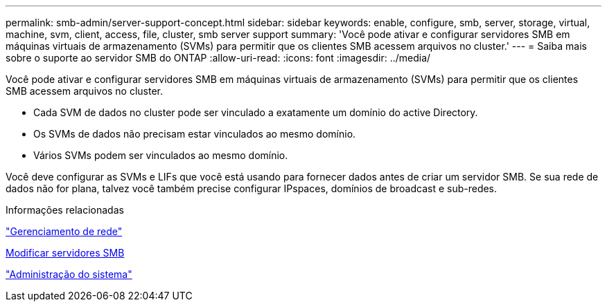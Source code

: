 ---
permalink: smb-admin/server-support-concept.html 
sidebar: sidebar 
keywords: enable, configure, smb, server, storage, virtual, machine, svm, client, access, file, cluster, smb server support 
summary: 'Você pode ativar e configurar servidores SMB em máquinas virtuais de armazenamento (SVMs) para permitir que os clientes SMB acessem arquivos no cluster.' 
---
= Saiba mais sobre o suporte ao servidor SMB do ONTAP
:allow-uri-read: 
:icons: font
:imagesdir: ../media/


[role="lead"]
Você pode ativar e configurar servidores SMB em máquinas virtuais de armazenamento (SVMs) para permitir que os clientes SMB acessem arquivos no cluster.

* Cada SVM de dados no cluster pode ser vinculado a exatamente um domínio do active Directory.
* Os SVMs de dados não precisam estar vinculados ao mesmo domínio.
* Vários SVMs podem ser vinculados ao mesmo domínio.


Você deve configurar as SVMs e LIFs que você está usando para fornecer dados antes de criar um servidor SMB. Se sua rede de dados não for plana, talvez você também precise configurar IPspaces, domínios de broadcast e sub-redes.

.Informações relacionadas
link:../networking/networking_reference.html["Gerenciamento de rede"]

xref:modify-servers-task.html[Modificar servidores SMB]

link:../system-admin/index.html["Administração do sistema"]
